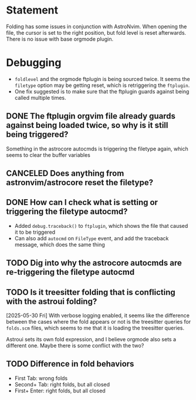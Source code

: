 * Statement
Folding has some issues in conjunction with AstroNvim. When opening the file, the cursor is set to the right position, but fold level is reset afterwards.
There is no issue with base orgmode plugin.
* Debugging
- =foldlevel= and the orgmode ftplugin is being sourced twice. It seems the =filetype= option may be getting reset, which is retriggering the =ftplugin=.
- One fix suggested is to make sure that the ftplugin guards against being called multiple times.
** DONE The ftplugin orgvim file already guards against being loaded twice, so why is it still being triggered?
CLOSED: [2025-05-28 Wed 23:56]
Something in the astrocore autocmds is triggering the filetype again, which seems to clear the buffer variables
** CANCELED Does anything from astronvim/astrocore reset the filetype?
CLOSED: [2025-05-28 Wed 23:57]
** DONE How can I check what is setting or triggering the filetype autocmd?
CLOSED: [2025-05-28 Wed 23:58]
- Added =debug.traceback()= to =ftplugin=, which shows the file that caused it to be triggered
- Can also add =autocmd= on =FileType= event, and add the traceback message, which does the same thing
** TODO Dig into why the astrocore autocmds are re-triggering the filetype autocmd
** TODO Is it treesitter folding that is conflicting with the astroui folding?
[2025-05-30 Fri]
With verbose logging enabled, it seems like the difference between the cases where the fold appears or not is the treesitter queries for =folds.scm= files, which seems to me that it is loading the treesitter queries.

Astroui sets its own fold expression, and I believe orgmode also sets a different one. Maybe there is some conflict with the two?
** TODO Difference in fold behaviors
- First Tab: wrong folds
- Second+ Tab: right folds, but all closed
- First+ Enter: right folds, but all closed

